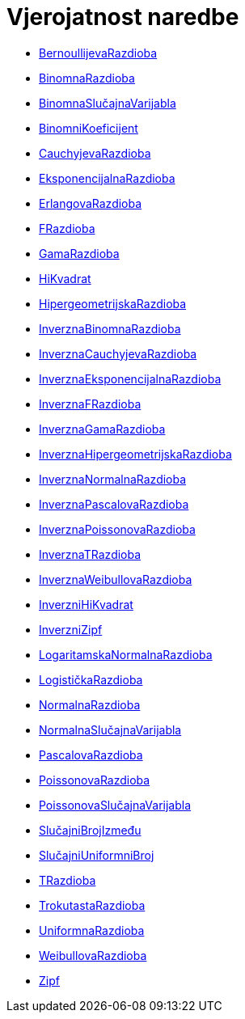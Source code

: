 = Vjerojatnost naredbe
:page-en: commands/Probability_Commands
ifdef::env-github[:imagesdir: /hr/modules/ROOT/assets/images]

* xref:/commands/BernoullijevaRazdioba.adoc[BernoullijevaRazdioba]
* xref:/commands/BinomnaRazdioba.adoc[BinomnaRazdioba]
* xref:/commands/BinomnaSlučajnaVarijabla.adoc[BinomnaSlučajnaVarijabla]
* xref:/commands/BinomniKoeficijent.adoc[BinomniKoeficijent]
* xref:/commands/CauchyjevaRazdioba.adoc[CauchyjevaRazdioba]
* xref:/commands/EksponencijalnaRazdioba.adoc[EksponencijalnaRazdioba]
* xref:/commands/ErlangovaRazdioba.adoc[ErlangovaRazdioba]
* xref:/commands/FRazdioba.adoc[FRazdioba]
* xref:/commands/GamaRazdioba.adoc[GamaRazdioba]
* xref:/commands/HiKvadrat.adoc[HiKvadrat]
* xref:/commands/HipergeometrijskaRazdioba.adoc[HipergeometrijskaRazdioba]
* xref:/commands/InverznaBinomnaRazdioba.adoc[InverznaBinomnaRazdioba]
* xref:/commands/InverznaCauchyjevaRazdioba.adoc[InverznaCauchyjevaRazdioba]
* xref:/commands/InverznaEksponencijalnaRazdioba.adoc[InverznaEksponencijalnaRazdioba]
* xref:/commands/InverznaFRazdioba.adoc[InverznaFRazdioba]
* xref:/commands/InverznaGamaRazdioba.adoc[InverznaGamaRazdioba]
* xref:/commands/InverznaHipergeometrijskaRazdioba.adoc[InverznaHipergeometrijskaRazdioba]
* xref:/commands/InverznaNormalnaRazdioba.adoc[InverznaNormalnaRazdioba]
* xref:/commands/InverznaPascalovaRazdioba.adoc[InverznaPascalovaRazdioba]
* xref:/commands/InverznaPoissonovaRazdioba.adoc[InverznaPoissonovaRazdioba]
* xref:/commands/InverznaTRazdioba.adoc[InverznaTRazdioba]
* xref:/commands/InverznaWeibullovaRazdioba.adoc[InverznaWeibullovaRazdioba]
* xref:/commands/InverzniHiKvadrat.adoc[InverzniHiKvadrat]
* xref:/commands/InverzniZipf.adoc[InverzniZipf]
* xref:/commands/LogaritamskaNormalnaRazdioba.adoc[LogaritamskaNormalnaRazdioba]
* xref:/commands/LogističkaRazdioba.adoc[LogističkaRazdioba]
* xref:/commands/NormalnaRazdioba.adoc[NormalnaRazdioba]
* xref:/commands/NormalnaSlučajnaVarijabla.adoc[NormalnaSlučajnaVarijabla]
* xref:/commands/PascalovaRazdioba.adoc[PascalovaRazdioba]
* xref:/commands/PoissonovaRazdioba.adoc[PoissonovaRazdioba]
* xref:/commands/PoissonovaSlučajnaVarijabla.adoc[PoissonovaSlučajnaVarijabla]
* xref:/commands/SlučajniBrojIzmeđu.adoc[SlučajniBrojIzmeđu]
* xref:/commands/SlučajniUniformniBroj.adoc[SlučajniUniformniBroj]
* xref:/commands/TRazdioba.adoc[TRazdioba]
* xref:/commands/TrokutastaRazdioba.adoc[TrokutastaRazdioba]
* xref:/commands/UniformnaRazdioba.adoc[UniformnaRazdioba]
* xref:/commands/WeibullovaRazdioba.adoc[WeibullovaRazdioba]
* xref:/commands/Zipf.adoc[Zipf]
